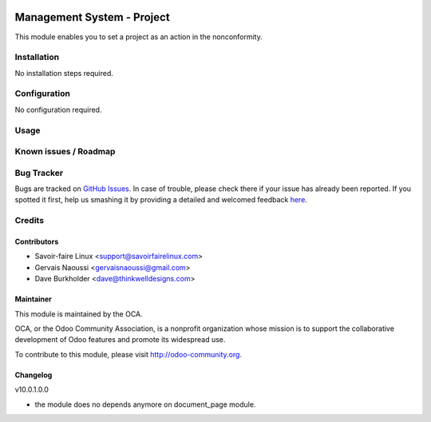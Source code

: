 .. image:: https://img.shields.io/badge/licence-AGPL--3-blue.svg
   :target: http://www.gnu.org/licenses/agpl-3.0-standalone.html
   :alt: License: AGPL-3

============================
Management System -  Project
============================

This module enables you to set a project as an action in the nonconformity.

Installation
============

No installation steps required.

Configuration
=============

No configuration required.

Usage
=====

Known issues / Roadmap
======================

Bug Tracker
===========

Bugs are tracked on `GitHub Issues <https://github.com/OCA/
Management-system/issues>`_.
In case of trouble, please check there if your issue has already been reported.
If you spotted it first, help us smashing it by providing a detailed and welcomed feedback `here <https://github.com/OCA/
Management-system/issues/new?body=module:%20
mgmtsystem_nonconformity_project%0Aversion:%20
9.0%0A%0A**Steps%20to%20reproduce**%0A-%20...%0A%0A**Current%20behavior**%0A%0A**Expected%20behavior**>`_.


Credits
=======

Contributors
------------

* Savoir-faire Linux <support@savoirfairelinux.com>
* Gervais Naoussi <gervaisnaoussi@gmail.com>
* Dave Burkholder <dave@thinkwelldesigns.com>

Maintainer
----------

.. image:: https://odoo-community.org/logo.png
   :alt: Odoo Community Association
   :target: https://odoo-community.org

This module is maintained by the OCA.

OCA, or the Odoo Community Association, is a nonprofit organization whose
mission is to support the collaborative development of Odoo features and
promote its widespread use.

To contribute to this module, please visit http://odoo-community.org.

Changelog
---------

v10.0.1.0.0

* the module does no depends anymore on document_page module.
